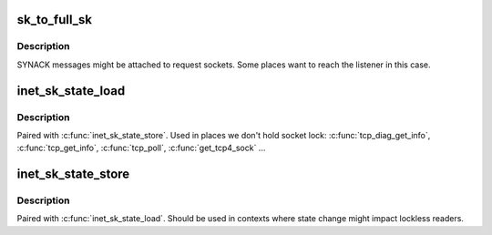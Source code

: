 .. -*- coding: utf-8; mode: rst -*-
.. src-file: include/net/inet_sock.h

.. _`sk_to_full_sk`:

sk_to_full_sk
=============

.. c:function:: struct sock *sk_to_full_sk(struct sock *sk)

    Access to a full socket

    :param struct sock \*sk:
        pointer to a socket

.. _`sk_to_full_sk.description`:

Description
-----------

SYNACK messages might be attached to request sockets.
Some places want to reach the listener in this case.

.. _`inet_sk_state_load`:

inet_sk_state_load
==================

.. c:function:: int inet_sk_state_load(const struct sock *sk)

    read sk->sk_state for lockless contexts

    :param const struct sock \*sk:
        socket pointer

.. _`inet_sk_state_load.description`:

Description
-----------

Paired with \ :c:func:`inet_sk_state_store`\ . Used in places we don't hold socket lock:
\ :c:func:`tcp_diag_get_info`\ , \ :c:func:`tcp_get_info`\ , \ :c:func:`tcp_poll`\ , \ :c:func:`get_tcp4_sock`\  ...

.. _`inet_sk_state_store`:

inet_sk_state_store
===================

.. c:function:: void inet_sk_state_store(struct sock *sk, int newstate)

    update sk->sk_state

    :param struct sock \*sk:
        socket pointer

    :param int newstate:
        new state

.. _`inet_sk_state_store.description`:

Description
-----------

Paired with \ :c:func:`inet_sk_state_load`\ . Should be used in contexts where
state change might impact lockless readers.

.. This file was automatic generated / don't edit.

